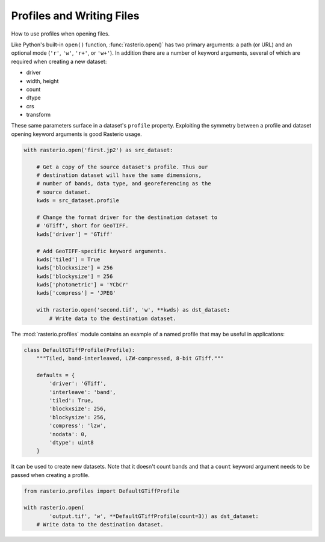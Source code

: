 Profiles and Writing Files
==========================

How to use profiles when opening files.

Like Python's built-in ``open()`` function, :func:`rasterio.open()` has two primary
arguments: a path (or URL) and an optional mode (``'r'``, ``'w'``, ``'r+'``, or
``'w+'``). In addition there are a number of keyword arguments, several of
which are required when creating a new dataset:

- driver
- width, height
- count
- dtype
- crs
- transform

These same parameters surface in a dataset's ``profile`` property. Exploiting
the symmetry between a profile and dataset opening keyword arguments is
good Rasterio usage.

.. code-block:: python

   with rasterio.open('first.jp2') as src_dataset:

       # Get a copy of the source dataset's profile. Thus our
       # destination dataset will have the same dimensions,
       # number of bands, data type, and georeferencing as the
       # source dataset.
       kwds = src_dataset.profile

       # Change the format driver for the destination dataset to
       # 'GTiff', short for GeoTIFF.
       kwds['driver'] = 'GTiff'

       # Add GeoTIFF-specific keyword arguments.
       kwds['tiled'] = True
       kwds['blockxsize'] = 256
       kwds['blockysize'] = 256
       kwds['photometric'] = 'YCbCr'
       kwds['compress'] = 'JPEG'

       with rasterio.open('second.tif', 'w', **kwds) as dst_dataset:
           # Write data to the destination dataset.

The :mod:`rasterio.profiles` module contains an example of a named profile that
may be useful in applications:

.. code-block:: python
   
    class DefaultGTiffProfile(Profile):
        """Tiled, band-interleaved, LZW-compressed, 8-bit GTiff."""

        defaults = {
            'driver': 'GTiff',
            'interleave': 'band',
            'tiled': True,
            'blockxsize': 256,
            'blockysize': 256,
            'compress': 'lzw',
            'nodata': 0,
            'dtype': uint8
        }

It can be used to create new datasets. Note that it doesn't count bands and
that a ``count`` keyword argument needs to be passed when creating a profile.

.. code-block:: python

   from rasterio.profiles import DefaultGTiffProfile

   with rasterio.open(
           'output.tif', 'w', **DefaultGTiffProfile(count=3)) as dst_dataset:
       # Write data to the destination dataset.


